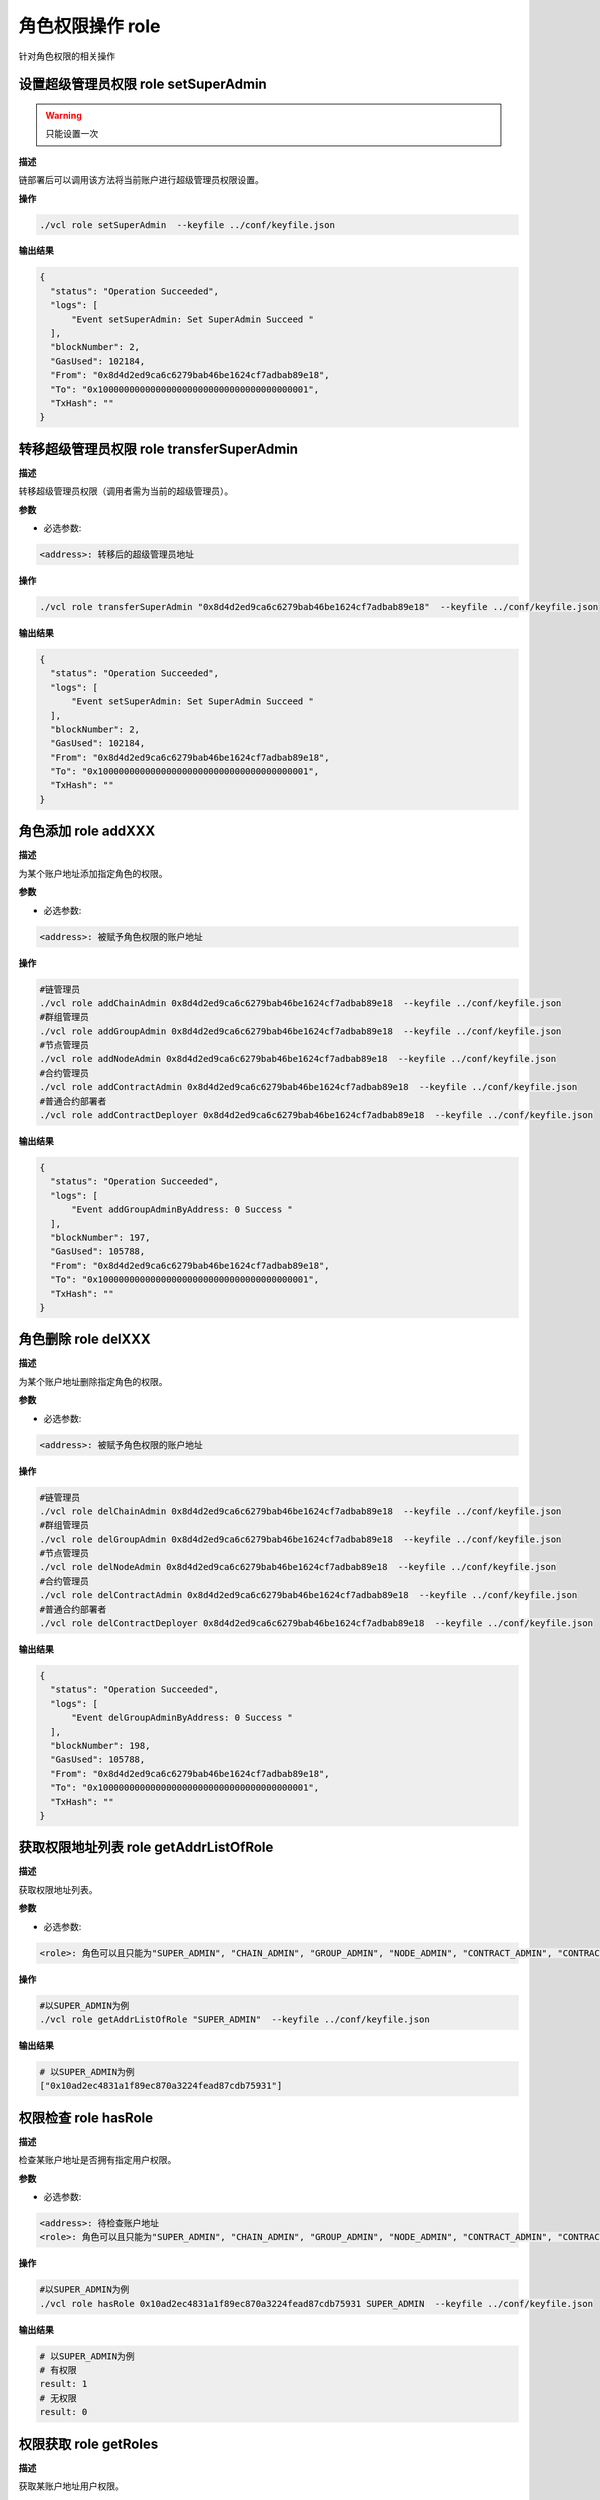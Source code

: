 .. _cli-role:

========================
角色权限操作 role
========================

针对角色权限的相关操作

设置超级管理员权限 role setSuperAdmin
===========================================

.. warning:: 只能设置一次

**描述** 

链部署后可以调用该方法将当前账户进行超级管理员权限设置。

**操作**

.. code:: bash

      ./vcl role setSuperAdmin  --keyfile ../conf/keyfile.json

**输出结果**

.. code:: json

      {
        "status": "Operation Succeeded",
        "logs": [
            "Event setSuperAdmin: Set SuperAdmin Succeed "
        ],
        "blockNumber": 2,
        "GasUsed": 102184,
        "From": "0x8d4d2ed9ca6c6279bab46be1624cf7adbab89e18",
        "To": "0x1000000000000000000000000000000000000001",
        "TxHash": ""
      }


转移超级管理员权限 role transferSuperAdmin
===============================================

**描述**

转移超级管理员权限（调用者需为当前的超级管理员）。

**参数**

- 必选参数:

.. code:: bash

      <address>: 转移后的超级管理员地址

**操作**

.. code:: bash

      ./vcl role transferSuperAdmin "0x8d4d2ed9ca6c6279bab46be1624cf7adbab89e18"  --keyfile ../conf/keyfile.json

**输出结果**

.. code:: json

      {
        "status": "Operation Succeeded",
        "logs": [
            "Event setSuperAdmin: Set SuperAdmin Succeed "
        ],
        "blockNumber": 2,
        "GasUsed": 102184,
        "From": "0x8d4d2ed9ca6c6279bab46be1624cf7adbab89e18",
        "To": "0x1000000000000000000000000000000000000001",
        "TxHash": ""
      }


角色添加 role addXXX
==========================

**描述**

为某个账户地址添加指定角色的权限。

**参数**

- 必选参数:

.. code:: bash

      <address>: 被赋予角色权限的账户地址

**操作**

.. code:: bash

      #链管理员
      ./vcl role addChainAdmin 0x8d4d2ed9ca6c6279bab46be1624cf7adbab89e18  --keyfile ../conf/keyfile.json
      #群组管理员
      ./vcl role addGroupAdmin 0x8d4d2ed9ca6c6279bab46be1624cf7adbab89e18  --keyfile ../conf/keyfile.json
      #节点管理员
      ./vcl role addNodeAdmin 0x8d4d2ed9ca6c6279bab46be1624cf7adbab89e18  --keyfile ../conf/keyfile.json
      #合约管理员
      ./vcl role addContractAdmin 0x8d4d2ed9ca6c6279bab46be1624cf7adbab89e18  --keyfile ../conf/keyfile.json
      #普通合约部署者
      ./vcl role addContractDeployer 0x8d4d2ed9ca6c6279bab46be1624cf7adbab89e18  --keyfile ../conf/keyfile.json

**输出结果**

.. code:: json

      {
        "status": "Operation Succeeded",
        "logs": [
            "Event addGroupAdminByAddress: 0 Success "
        ],
        "blockNumber": 197,
        "GasUsed": 105788,
        "From": "0x8d4d2ed9ca6c6279bab46be1624cf7adbab89e18",
        "To": "0x1000000000000000000000000000000000000001",
        "TxHash": ""
      }

角色删除 role delXXX
========================

**描述**

为某个账户地址删除指定角色的权限。

**参数**

- 必选参数:

.. code:: bash

      <address>: 被赋予角色权限的账户地址

**操作**

.. code:: bash

      #链管理员
      ./vcl role delChainAdmin 0x8d4d2ed9ca6c6279bab46be1624cf7adbab89e18  --keyfile ../conf/keyfile.json
      #群组管理员
      ./vcl role delGroupAdmin 0x8d4d2ed9ca6c6279bab46be1624cf7adbab89e18  --keyfile ../conf/keyfile.json
      #节点管理员
      ./vcl role delNodeAdmin 0x8d4d2ed9ca6c6279bab46be1624cf7adbab89e18  --keyfile ../conf/keyfile.json
      #合约管理员
      ./vcl role delContractAdmin 0x8d4d2ed9ca6c6279bab46be1624cf7adbab89e18  --keyfile ../conf/keyfile.json
      #普通合约部署者
      ./vcl role delContractDeployer 0x8d4d2ed9ca6c6279bab46be1624cf7adbab89e18  --keyfile ../conf/keyfile.json

**输出结果**

.. code:: json

      {
        "status": "Operation Succeeded",
        "logs": [
            "Event delGroupAdminByAddress: 0 Success "
        ],
        "blockNumber": 198,
        "GasUsed": 105788,
        "From": "0x8d4d2ed9ca6c6279bab46be1624cf7adbab89e18",
        "To": "0x1000000000000000000000000000000000000001",
        "TxHash": ""
      }


获取权限地址列表 role getAddrListOfRole
===========================================

**描述**

获取权限地址列表。

**参数**

- 必选参数:

.. code:: bash

      <role>: 角色可以且只能为"SUPER_ADMIN", "CHAIN_ADMIN", "GROUP_ADMIN", "NODE_ADMIN", "CONTRACT_ADMIN", "CONTRACT_DEPLOYER"其中之一

**操作**

.. code:: bash

      #以SUPER_ADMIN为例
      ./vcl role getAddrListOfRole "SUPER_ADMIN"  --keyfile ../conf/keyfile.json

**输出结果**

.. code:: console

      # 以SUPER_ADMIN为例
      ["0x10ad2ec4831a1f89ec870a3224fead87cdb75931"]

权限检查 role hasRole
============================

**描述**

检查某账户地址是否拥有指定用户权限。

**参数**

- 必选参数:

.. code:: bash

      <address>: 待检查账户地址
      <role>: 角色可以且只能为"SUPER_ADMIN", "CHAIN_ADMIN", "GROUP_ADMIN", "NODE_ADMIN", "CONTRACT_ADMIN", "CONTRACT_DEPLOYER"其中之一

**操作**

.. code:: bash

      #以SUPER_ADMIN为例
      ./vcl role hasRole 0x10ad2ec4831a1f89ec870a3224fead87cdb75931 SUPER_ADMIN  --keyfile ../conf/keyfile.json

**输出结果**

.. code:: console

      # 以SUPER_ADMIN为例
      # 有权限
      result: 1
      # 无权限
      result: 0

权限获取 role getRoles
==========================

**描述**

获取某账户地址用户权限。

**参数**

- 必选参数:

.. code:: bash

      <address>: 待检查账户地址

**操作**

.. code:: bash

      #以SUPER_ADMIN为例
      ./vcl role getRoles 0x10ad2ec4831a1f89ec870a3224fead87cdb75931  --keyfile ../conf/keyfile.json

**输出结果**

.. code:: console

      ["SUPER_ADMIN"]
